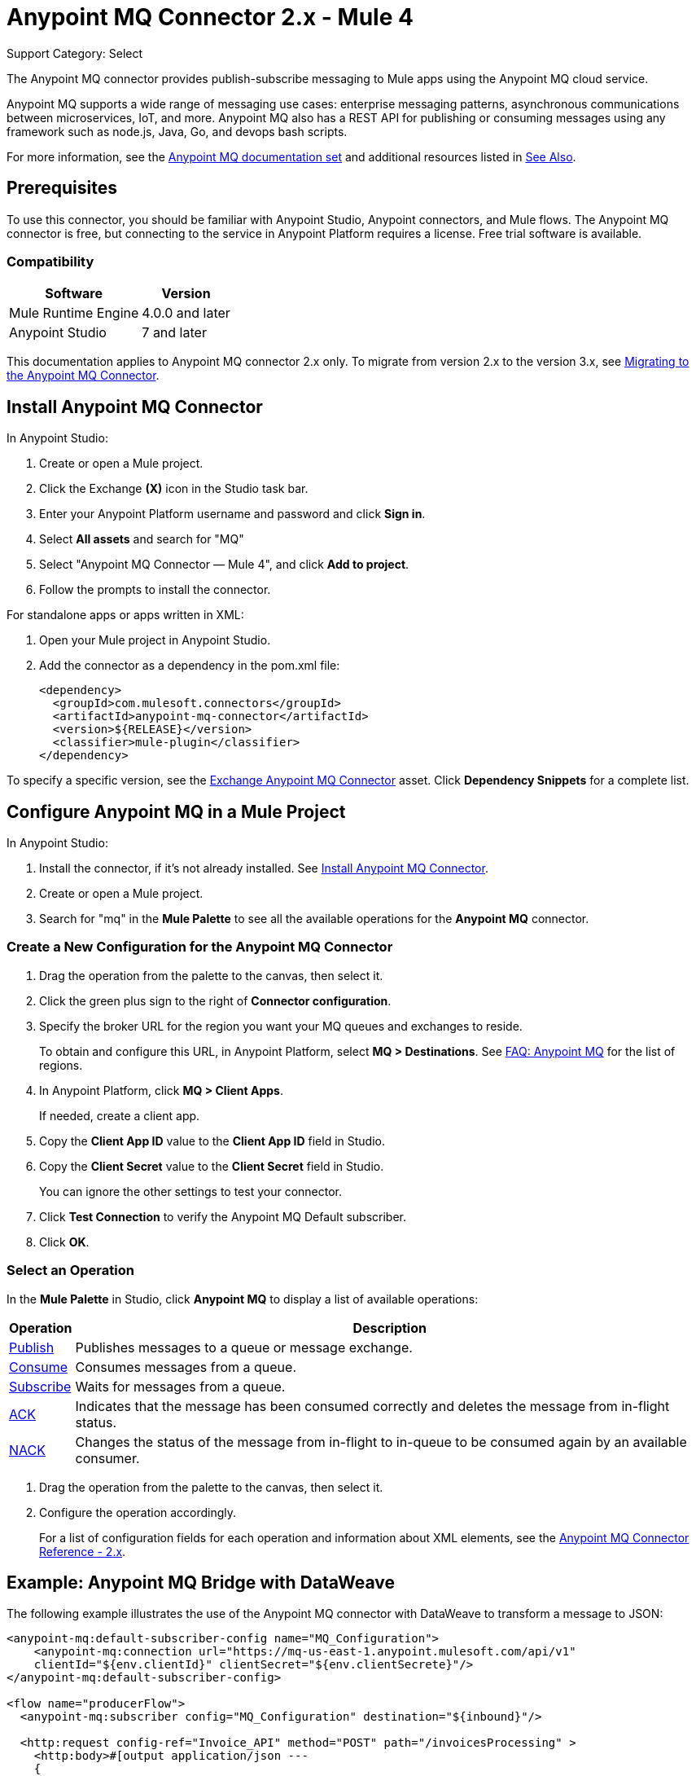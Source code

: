= Anypoint MQ Connector 2.x - Mule 4
:page-aliases: connectors::anypoint-mq/2.x/anypoint-mq-connector.adoc

Support Category: Select

The Anypoint MQ connector provides publish-subscribe messaging to Mule apps using the Anypoint MQ cloud service.

Anypoint MQ supports a wide range of messaging use cases: enterprise messaging patterns, asynchronous communications between microservices, IoT, and more. Anypoint MQ also has a REST API for publishing or consuming messages using any framework such as node.js, Java, Go, and devops bash scripts.

For more information, see the xref:mq::index.adoc[Anypoint MQ documentation set] and additional resources listed in <<See Also>>.

== Prerequisites

To use this connector, you should be familiar with Anypoint Studio, Anypoint connectors, and Mule flows. The Anypoint MQ connector is free, but connecting to the service in Anypoint Platform requires a license. Free trial software is available.

=== Compatibility


[%header%autowidth.spread]
|===
|Software |Version
|Mule Runtime Engine|4.0.0 and later
|Anypoint Studio |7 and later
|===

This documentation applies to Anypoint MQ connector 2.x only. To migrate from version 2.x to the version 3.x, see xref:mule-runtime::migration-connectors-anypoint-mq.adoc[Migrating to the Anypoint MQ Connector].


== Install Anypoint MQ Connector

In Anypoint Studio:

. Create or open a Mule project.
. Click the Exchange *(X)* icon in the Studio task bar.
. Enter your Anypoint Platform username and password and click *Sign in*.
. Select *All assets* and search for "MQ"
. Select "Anypoint MQ Connector — Mule 4", and click *Add to project*.
. Follow the prompts to install the connector.

For standalone apps or apps written in XML:

. Open your Mule project in Anypoint Studio.
. Add the connector as a dependency in the pom.xml file:
+
[source,xml,linenums]
----
<dependency>
  <groupId>com.mulesoft.connectors</groupId>
  <artifactId>anypoint-mq-connector</artifactId>
  <version>${RELEASE}</version>
  <classifier>mule-plugin</classifier>
</dependency>
----

To specify a specific version, see the https://www.anypoint.mulesoft.com/exchange/com.mulesoft.connectors/anypoint-mq-connector/[Exchange Anypoint MQ Connector] asset. Click *Dependency Snippets* for a complete list.


== Configure Anypoint MQ in a Mule Project

In Anypoint Studio:

. Install the connector, if it's not already installed. See <<Install Anypoint MQ Connector>>.
. Create or open a Mule project.
. Search for "mq" in the *Mule Palette* to see all the available operations for the *Anypoint MQ* connector.

=== Create a New Configuration for the Anypoint MQ Connector

. Drag the operation from the palette to the canvas, then select it.
. Click the green plus sign to the right of *Connector configuration*.
. Specify the broker URL for the region you want your MQ queues and exchanges to reside.
+
To obtain and configure this URL, in Anypoint Platform, select *MQ > Destinations*. See xref:mq::mq-faq.adoc#regions[FAQ: Anypoint MQ] for the list of regions.
. In Anypoint Platform, click *MQ > Client Apps*.
+
If needed, create a client app.

. Copy the *Client App ID* value to the *Client App ID* field in Studio.
. Copy the *Client Secret* value to the *Client Secret* field in Studio.
+
You can ignore the other settings to test your connector.
. Click *Test Connection* to verify the Anypoint MQ Default subscriber.
. Click *OK*.

=== Select an Operation

In the *Mule Palette* in Studio, click *Anypoint MQ* to display a list of available operations:

[%header%autowidth.spread]
|===
|Operation |Description
|xref:anypoint-mq-publish.adoc[Publish] |Publishes messages
to a queue or message exchange.
|xref:anypoint-mq-consume.adoc[Consume] |Consumes messages from a queue.
|xref:anypoint-mq-listener.adoc[Subscribe] |Waits for messages from a queue.
|xref:anypoint-mq-ack.adoc[ACK] |Indicates that the message has been consumed correctly and deletes the message from in-flight status.
|xref:anypoint-mq-ack.adoc[NACK] |Changes the status of the message from in-flight to in-queue to be consumed again by an available consumer.
|===

. Drag the operation from the palette to the canvas, then select it.
. Configure the operation accordingly.
+
For a list of configuration fields for each operation and information about XML elements, see the xref:anypoint-mq-connector-reference.adoc[Anypoint MQ Connector Reference - 2.x].



== Example: Anypoint MQ Bridge with DataWeave

The following example illustrates the use of the Anypoint MQ connector with DataWeave to transform
a message to JSON:

[source,xml,linenums]
----
<anypoint-mq:default-subscriber-config name="MQ_Configuration">
    <anypoint-mq:connection url="https://mq-us-east-1.anypoint.mulesoft.com/api/v1"
    clientId="${env.clientId}" clientSecret="${env.clientSecrete}"/>
</anypoint-mq:default-subscriber-config>

<flow name="producerFlow">
  <anypoint-mq:subscriber config="MQ_Configuration" destination="${inbound}"/>

  <http:request config-ref="Invoice_API" method="POST" path="/invoicesProcessing" >
    <http:body>#[output application/json ---
    {
        body : payload,
        origin : attributes.message.properties.orgId,
        trackingNumber : attributes.message.id
    }]</http:body>
  </http:request>
</flow>
----

== See Also

* xref:anypoint-mq-connector-reference.adoc[Anypoint MQ Connector Reference]
* xref:anypoint-mq-publish.adoc[Anypoint MQ Publish Operation]
* xref:anypoint-mq-consume.adoc[Anypoint MQ Consume Operation]
* xref:anypoint-mq-listener.adoc[Anypoint MQ Subscriber Source]
* xref:anypoint-mq-ack.adoc[Anypoint MQ ACK and NACK Operations]
* xref:mq::index.adoc[Anypoint MQ documentation]
* xref:mq::mq-faq.adoc[Anypoint MQ FAQ]
* xref:mq::mq-apis.adoc[REST API]
* https://www.anypoint.mulesoft.com/exchange/com.mulesoft.connectors/anypoint-mq-connector/[Exchange Anypoint MQ Connector]
